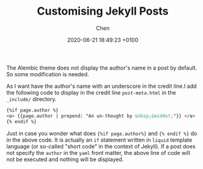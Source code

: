 
#+layout: post
#+title:  Customising Jekyll Posts
#+date:   2020-06-21 18:49:23 +0100
#+author: Chen
#+categories: Jekyll html
#+tags: Jekyll

The Alembic theme does not display the author's name in a post by default. So some modification is needed.

As I want have the author's name with an underscore in the credit line.I add the following code to display in the credit line 
~post-meta.html~ in the ~_include/~ directory. 

#+BEGIN_SRC html
 {%if page.author %} 
 <u> {{page.author | prepend: "An un-thought by &nbsp;&middot;"}} </u>   
 {% endif %}
#+END_SRC

Just in case you wonder what does  ={%if page.author%}= and ={% endif %}= do in the above code. It is actually an ~if~ statement written in =liquid= template language (or so-called "short code" in the context of Jekyll). If a post does not specify the =author= in the =yaml= front matter, the above line of code will not be executed and nothing will be displayed.  
